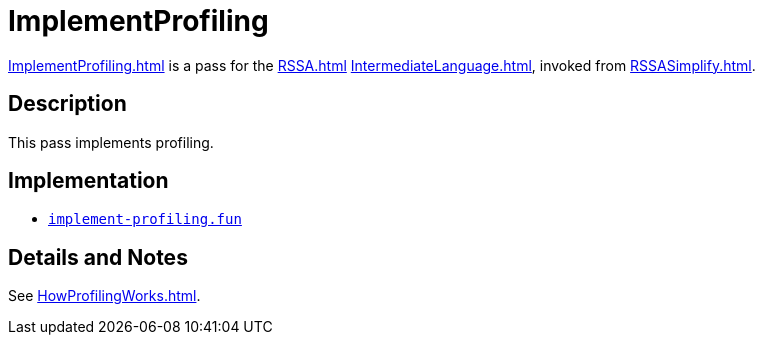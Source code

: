 = ImplementProfiling

<<ImplementProfiling#>> is a pass for the <<RSSA#>>
<<IntermediateLanguage#>>, invoked from <<RSSASimplify#>>.

== Description

This pass implements profiling.

== Implementation

* https://github.com/MLton/mlton/blob/master/mlton/backend/implement-profiling.fun[`implement-profiling.fun`]

== Details and Notes

See <<HowProfilingWorks#>>.
